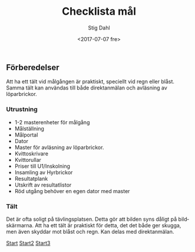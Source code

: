 #+TITLE: Checklista mål
#+DATE: <2017-07-07 fre>
#+AUTHOR: Stig Dahl
#+EMAIL: stig@charlottendal.net
#+BEGIN_OPTIONS
#+OPTIONS: ':nil *:t -:t ::t <:t H:3 \n:nil ^:t arch:headline
#+OPTIONS: author:t broken-links:nil c:nil creator:nil
#+OPTIONS: d:(not "LOGBOOK") date:t e:t email:nil f:t inline:t num:t
#+OPTIONS: p:nil pri:nil prop:nil stat:t tags:t tasks:t tex:t
#+OPTIONS: timestamp:t title:t toc:t todo:t |:t
#+LANGUAGE: sv
#+SELECT_TAGS: export
#+EXCLUDE_TAGS: noexport
#+CREATOR: Emacs 25.1.1 (Org mode 9.0.9)
#+END_OPTIONS

** Förberedelser
Att ha ett tält vid målgången är praktiskt, speciellt vid regn eller blåst. Samma tält kan användas till både direktanmälan och avläsning av löparbrickor.

*** Utrustning
- 1-2 masterenheter för målgång
- Målställning
- Målportal
- Dator
- Master för avläsning av löparbrickor.
- Kvittoskrivare
- Kvittorullar
- Priser till U1/Inskolning
- Insamling av Hyrbrickor
- Resultatplank
- Utskrift av resultatlistor
- Röd utgång behöver en egen dator med master

*** Tält
 Det är ofta soligt på tävlingsplatsen. Detta gör att bilden syns dåligt på bildskärmarna. Att ha ett tält är praktiskt för detta, det det både ger skugga, men även skyddar mot blåst och regn. Kan delas med direktanmälan.


[[https://sdaaish.github.io/OL-event/index.html][Start]]
[[./index.md][Start2]]
[[./README.md][Start3]]
